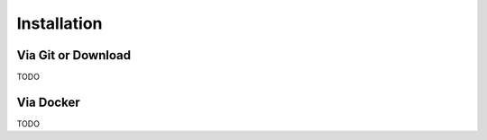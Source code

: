 ************
Installation
************

Via Git or Download
===================

TODO

Via Docker
==================

TODO
